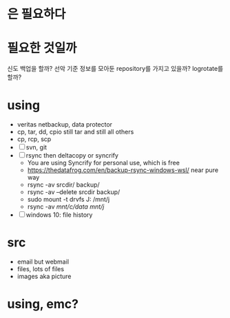* 은 필요하다 
* 필요한 것일까

신도 백업을 할까? 선악 기준 정보를 모아둔 repository를 가지고 있을까? logrotate를 할까?

* using

- veritas netbackup, data protector
- cp, tar, dd, cpio still tar and still all others
- cp, rcp, scp
- [ ] svn, git
- [ ] rsync then deltacopy or syncrify
  - You are using Syncrify for personal use, which is free
  - https://thedatafrog.com/en/backup-rsync-windows-wsl/ near pure way
  - rsync -av srcdir/ backup/
  - rsync -av --delete srcdir backup/
  - sudo mount -t drvfs J: /mnt/j
  - rsync -av /mnt/c/data/ /mnt/j/
- [ ] windows 10: file history

* src

- email but webmail
- files, lots of files
- images aka picture

* using, emc?
